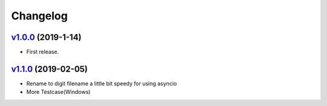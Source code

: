 =========
Changelog
=========

`v1.0.0 <https://github.com/tubone24/ebook_homebrew/releases/tag/v1.0.0>`_ (2019-1-14)
======================================================================================

* First release.

`v1.1.0 <https://github.com/tubone24/ebook_homebrew/releases/tag/v1.1.0>`_ (2019-02-05)
=======================================================================================

* Rename to digit filename a little bit speedy for using asyncio
* More Testcase(Windows)